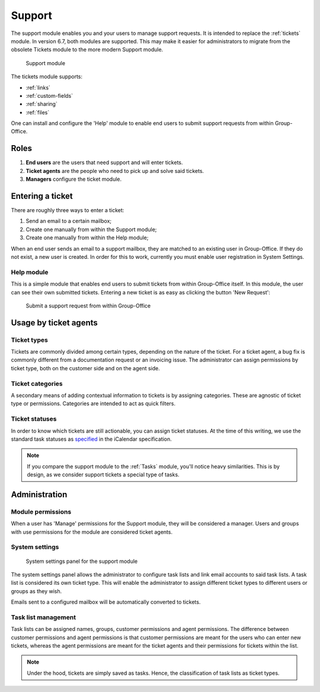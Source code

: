 .. _support:

Support
=======

The support module enables you and your users to manage support requests. It is intended to replace the :ref:`tickets`
module. In version 6.7, both modules are supported. This may make it easier for administrators to migrate from
the obsolete Tickets module to the more modern Support module.

.. figure:: /_static/using/support/support-module.png
   :width: 100%

   Support module

The tickets module supports:

- :ref:`links`
- :ref:`custom-fields`
- :ref:`sharing`
- :ref:`files`

One can install and configure the 'Help' module to enable end users to submit support requests from within Group-Office.

Roles
-----

1. **End users** are the users that need support and will enter tickets.
2. **Ticket agents** are the people who need to pick up and solve said tickets.
3. **Managers** configure the ticket module.

Entering a ticket
-----------------

There are roughly three ways to enter a ticket:

1. Send an email to a certain mailbox;
2. Create one manually from within the Support module;
3. Create one manually from within the Help module;

When an end user sends an email to a support mailbox, they are matched to an existing user in Group-Office. If they do
not exist, a new user is created. In order for this to work, currently you must enable user registration in System Settings.

Help module
```````````

This is a simple module that enables end users to submit tickets from within Group-Office itself. In this module, the
user can see their own submitted tickets. Entering a new ticket is as easy as clicking the button 'New Request':

.. figure:: /_static/using/support/new-request.png
   :width: 100%

   Submit a support request from within Group-Office


Usage by ticket agents
----------------------

Ticket types
````````````

Tickets are commonly divided among certain types, depending on the nature of the ticket. For a ticket agent, a bug fix is
commonly different from a documentation request or an invoicing issue. The administrator can assign permissions by ticket
type, both on the customer side and on the agent side.


Ticket categories
`````````````````

A secondary means of adding contextual information to tickets is by assigning categories. These are agnostic of
ticket type or permissions. Categories are intended to act as quick filters.

Ticket statuses
```````````````
In order to know which tickets are still actionable, you can assign ticket statuses. At the time of this writing, we use
the standard task statuses as `specified <https://datatracker.ietf.org/doc/html/rfc5545>`_ in the iCalendar specification.


.. note:: If you compare the support module to the :ref:`Tasks` module, you'll notice heavy similarities. This is by
	design, as we consider support tickets a special type of tasks.



Administration
--------------

Module permissions
``````````````````

When a user has 'Manage' permissions for the Support module, they will be considered a manager. Users and groups with
use permissions for the module are considered ticket agents.

System settings
```````````````

.. figure:: /_static/using/support/system-settings.png
   :width: 100%

   System settings panel for the support module

The system settings panel allows the administrator to configure task lists and link email accounts to said task lists.
A task list is considered its own ticket type. This will enable the administrator to assign different ticket types
to different users or groups as they wish.

Emails sent to a configured mailbox will be automatically converted to tickets.

Task list management
````````````````````

Task lists can be assigned names, groups, customer permissions and agent permissions. The difference between customer
permissions and agent permissions is that customer permissions are meant for the users who can enter new tickets, whereas
the agent permissions are meant for the ticket agents and their permissions for tickets within the list.

.. note:: Under the hood, tickets are simply saved as tasks. Hence, the classification of task lists as ticket types.


